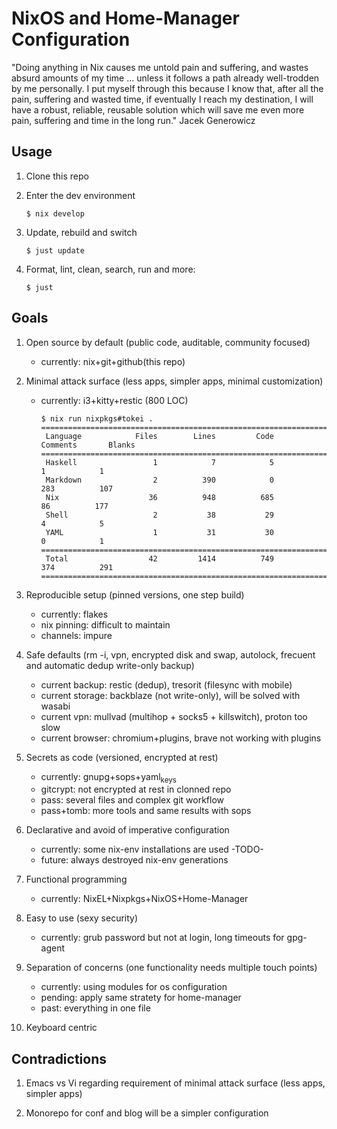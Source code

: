 * NixOS and Home-Manager Configuration
  :PROPERTIES:
  :CUSTOM_ID: nixos-and-home-manager-configuration
  :END:
"Doing anything in Nix causes me untold pain and suffering, and wastes absurd
amounts of my time ... unless it follows a path already well-trodden by me
personally. I put myself through this because I know that, after all the pain,
suffering and wasted time, if eventually I reach my destination, I will have a
robust, reliable, reusable solution which will save me even more pain, suffering
and time in the long run." Jacek Generowicz

** Usage
   :PROPERTIES:
   :CUSTOM_ID: usage
   :END:

1. Clone this repo
2. Enter the dev environment
   #+begin_example
     $ nix develop
   #+end_example
3. Update, rebuild and switch
   #+begin_example
     $ just update
   #+end_example
4. Format, lint, clean, search, run and more:
   #+begin_example
     $ just
   #+end_example

** Goals
   :PROPERTIES:
   :CUSTOM_ID: goals
   :END:

1.  Open source by default (public code, auditable, community focused)

    - currently: nix+git+github(this repo)

2.  Minimal attack surface (less apps, simpler apps, minimal customization)

    - currently: i3+kitty+restic (800 LOC)

    #+begin_example
      $ nix run nixpkgs#tokei .
      ===============================================================================
       Language            Files        Lines         Code     Comments       Blanks
      ===============================================================================
       Haskell                 1            7            5            1            1
       Markdown                2          390            0          283          107
       Nix                    36          948          685           86          177
       Shell                   2           38           29            4            5
       YAML                    1           31           30            0            1
      ===============================================================================
       Total                  42         1414          749          374          291
      ===============================================================================
    #+end_example

3.  Reproducible setup (pinned versions, one step build)

    - currently: flakes
    - nix pinning: difficult to maintain
    - channels: impure

4.  Safe defaults (rm -i, vpn, encrypted disk and swap, autolock, frecuent and
    automatic dedup write-only backup)

    - current backup: restic (dedup), tresorit (filesync with mobile)
    - current storage: backblaze (not write-only), will be solved with wasabi
    - current vpn: mullvad (multihop + socks5 + killswitch), proton too slow
    - current browser: chromium+plugins, brave not working with plugins

5.  Secrets as code (versioned, encrypted at rest)

    - currently: gnupg+sops+yaml_keys
    - gitcrypt: not encrypted at rest in clonned repo
    - pass: several files and complex git workflow
    - pass+tomb: more tools and same results with sops

6.  Declarative and avoid of imperative configuration

    - currently: some nix-env installations are used -TODO-
    - future: always destroyed nix-env generations

7.  Functional programming

    - currently: NixEL+Nixpkgs+NixOS+Home-Manager

8.  Easy to use (sexy security)

    - currently: grub password but not at login, long timeouts for gpg-agent

9.  Separation of concerns (one functionality needs multiple touch points)

    - currently: using modules for os configuration
    - pending: apply same stratety for home-manager
    - past: everything in one file

10. Keyboard centric

** Contradictions
   :PROPERTIES:
   :CUSTOM_ID: contradictions
   :END:

1. Emacs vs Vi regarding requirement of minimal attack surface (less apps,
   simpler apps)

2. Monorepo for conf and blog will be a simpler configuration
